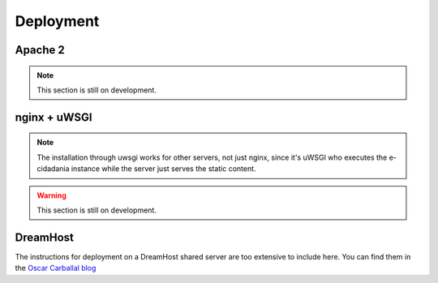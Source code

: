 Deployment
==========

Apache 2
--------

.. note:: This section is still on development.

nginx + uWSGI
-------------

.. note:: The installation through uwsgi works for other servers, not just nginx,
          since it's uWSGI who executes the e-cidadania instance while the server
          just serves the static content.

.. warning:: This section is still on development.

DreamHost
---------

The instructions for deployment on a DreamHost shared server are too extensive
to include here. You can find them in the `Oscar Carballal blog <http://blog.oscarcp.com>`_
